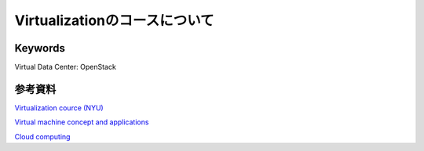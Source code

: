 Virtualizationのコースについて
===============================

Keywords
----------------

Virtual Data Center: OpenStack

参考資料
------------

`Virtualization cource (NYU) <http://cs.nyu.edu/courses/fall14/CSCI-GA.3033-010/>`_

`Virtual machine concept and applications <http://cs.nyu.edu/courses/spring14/CSCI-GA.3033-015/>`_

`Cloud computing <http://cs.nyu.edu/courses/spring15/CSCI-GA.3033-011/>`_
